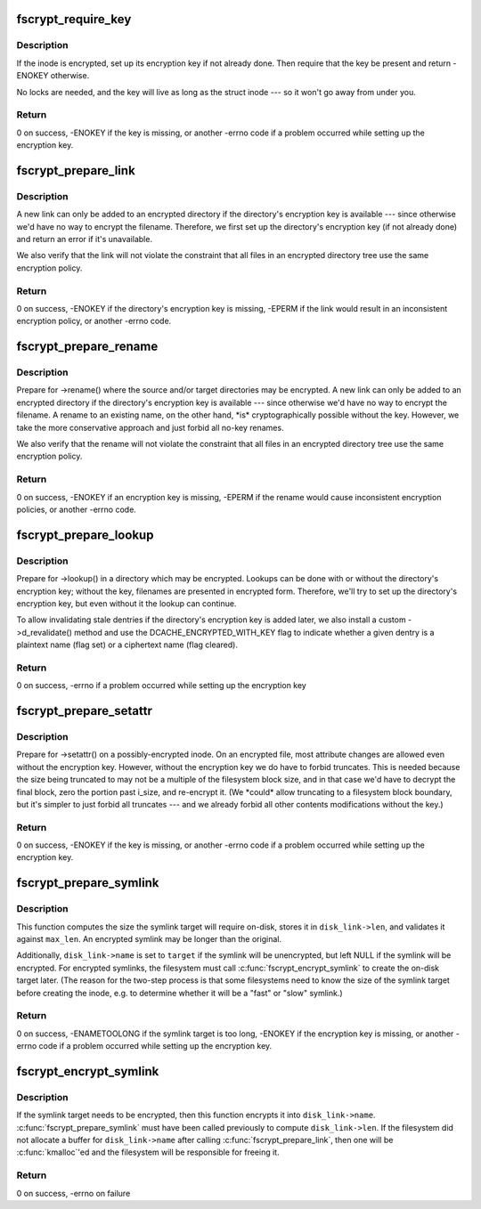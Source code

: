 .. -*- coding: utf-8; mode: rst -*-
.. src-file: include/linux/fscrypt.h

.. _`fscrypt_require_key`:

fscrypt_require_key
===================

.. c:function:: int fscrypt_require_key(struct inode *inode)

    require an inode's encryption key

    :param inode:
        the inode we need the key for
    :type inode: struct inode \*

.. _`fscrypt_require_key.description`:

Description
-----------

If the inode is encrypted, set up its encryption key if not already done.
Then require that the key be present and return -ENOKEY otherwise.

No locks are needed, and the key will live as long as the struct inode --- so
it won't go away from under you.

.. _`fscrypt_require_key.return`:

Return
------

0 on success, -ENOKEY if the key is missing, or another -errno code
if a problem occurred while setting up the encryption key.

.. _`fscrypt_prepare_link`:

fscrypt_prepare_link
====================

.. c:function:: int fscrypt_prepare_link(struct dentry *old_dentry, struct inode *dir, struct dentry *dentry)

    prepare to link an inode into a possibly-encrypted directory

    :param old_dentry:
        an existing dentry for the inode being linked
    :type old_dentry: struct dentry \*

    :param dir:
        the target directory
    :type dir: struct inode \*

    :param dentry:
        negative dentry for the target filename
    :type dentry: struct dentry \*

.. _`fscrypt_prepare_link.description`:

Description
-----------

A new link can only be added to an encrypted directory if the directory's
encryption key is available --- since otherwise we'd have no way to encrypt
the filename.  Therefore, we first set up the directory's encryption key (if
not already done) and return an error if it's unavailable.

We also verify that the link will not violate the constraint that all files
in an encrypted directory tree use the same encryption policy.

.. _`fscrypt_prepare_link.return`:

Return
------

0 on success, -ENOKEY if the directory's encryption key is missing,
-EPERM if the link would result in an inconsistent encryption policy, or
another -errno code.

.. _`fscrypt_prepare_rename`:

fscrypt_prepare_rename
======================

.. c:function:: int fscrypt_prepare_rename(struct inode *old_dir, struct dentry *old_dentry, struct inode *new_dir, struct dentry *new_dentry, unsigned int flags)

    prepare for a rename between possibly-encrypted directories

    :param old_dir:
        source directory
    :type old_dir: struct inode \*

    :param old_dentry:
        dentry for source file
    :type old_dentry: struct dentry \*

    :param new_dir:
        target directory
    :type new_dir: struct inode \*

    :param new_dentry:
        dentry for target location (may be negative unless exchanging)
    :type new_dentry: struct dentry \*

    :param flags:
        rename flags (we care at least about \ ``RENAME_EXCHANGE``\ )
    :type flags: unsigned int

.. _`fscrypt_prepare_rename.description`:

Description
-----------

Prepare for ->rename() where the source and/or target directories may be
encrypted.  A new link can only be added to an encrypted directory if the
directory's encryption key is available --- since otherwise we'd have no way
to encrypt the filename.  A rename to an existing name, on the other hand,
\*is\* cryptographically possible without the key.  However, we take the more
conservative approach and just forbid all no-key renames.

We also verify that the rename will not violate the constraint that all files
in an encrypted directory tree use the same encryption policy.

.. _`fscrypt_prepare_rename.return`:

Return
------

0 on success, -ENOKEY if an encryption key is missing, -EPERM if the
rename would cause inconsistent encryption policies, or another -errno code.

.. _`fscrypt_prepare_lookup`:

fscrypt_prepare_lookup
======================

.. c:function:: int fscrypt_prepare_lookup(struct inode *dir, struct dentry *dentry, unsigned int flags)

    prepare to lookup a name in a possibly-encrypted directory

    :param dir:
        directory being searched
    :type dir: struct inode \*

    :param dentry:
        filename being looked up
    :type dentry: struct dentry \*

    :param flags:
        lookup flags
    :type flags: unsigned int

.. _`fscrypt_prepare_lookup.description`:

Description
-----------

Prepare for ->lookup() in a directory which may be encrypted.  Lookups can be
done with or without the directory's encryption key; without the key,
filenames are presented in encrypted form.  Therefore, we'll try to set up
the directory's encryption key, but even without it the lookup can continue.

To allow invalidating stale dentries if the directory's encryption key is
added later, we also install a custom ->d_revalidate() method and use the
DCACHE_ENCRYPTED_WITH_KEY flag to indicate whether a given dentry is a
plaintext name (flag set) or a ciphertext name (flag cleared).

.. _`fscrypt_prepare_lookup.return`:

Return
------

0 on success, -errno if a problem occurred while setting up the
encryption key

.. _`fscrypt_prepare_setattr`:

fscrypt_prepare_setattr
=======================

.. c:function:: int fscrypt_prepare_setattr(struct dentry *dentry, struct iattr *attr)

    prepare to change a possibly-encrypted inode's attributes

    :param dentry:
        dentry through which the inode is being changed
    :type dentry: struct dentry \*

    :param attr:
        attributes to change
    :type attr: struct iattr \*

.. _`fscrypt_prepare_setattr.description`:

Description
-----------

Prepare for ->setattr() on a possibly-encrypted inode.  On an encrypted file,
most attribute changes are allowed even without the encryption key.  However,
without the encryption key we do have to forbid truncates.  This is needed
because the size being truncated to may not be a multiple of the filesystem
block size, and in that case we'd have to decrypt the final block, zero the
portion past i_size, and re-encrypt it.  (We \*could\* allow truncating to a
filesystem block boundary, but it's simpler to just forbid all truncates ---
and we already forbid all other contents modifications without the key.)

.. _`fscrypt_prepare_setattr.return`:

Return
------

0 on success, -ENOKEY if the key is missing, or another -errno code
if a problem occurred while setting up the encryption key.

.. _`fscrypt_prepare_symlink`:

fscrypt_prepare_symlink
=======================

.. c:function:: int fscrypt_prepare_symlink(struct inode *dir, const char *target, unsigned int len, unsigned int max_len, struct fscrypt_str *disk_link)

    prepare to create a possibly-encrypted symlink

    :param dir:
        directory in which the symlink is being created
    :type dir: struct inode \*

    :param target:
        plaintext symlink target
    :type target: const char \*

    :param len:
        length of \ ``target``\  excluding null terminator
    :type len: unsigned int

    :param max_len:
        space the filesystem has available to store the symlink target
    :type max_len: unsigned int

    :param disk_link:
        (out) the on-disk symlink target being prepared
    :type disk_link: struct fscrypt_str \*

.. _`fscrypt_prepare_symlink.description`:

Description
-----------

This function computes the size the symlink target will require on-disk,
stores it in \ ``disk_link->len``\ , and validates it against \ ``max_len``\ .  An
encrypted symlink may be longer than the original.

Additionally, \ ``disk_link->name``\  is set to \ ``target``\  if the symlink will be
unencrypted, but left NULL if the symlink will be encrypted.  For encrypted
symlinks, the filesystem must call \ :c:func:`fscrypt_encrypt_symlink`\  to create the
on-disk target later.  (The reason for the two-step process is that some
filesystems need to know the size of the symlink target before creating the
inode, e.g. to determine whether it will be a "fast" or "slow" symlink.)

.. _`fscrypt_prepare_symlink.return`:

Return
------

0 on success, -ENAMETOOLONG if the symlink target is too long,
-ENOKEY if the encryption key is missing, or another -errno code if a problem
occurred while setting up the encryption key.

.. _`fscrypt_encrypt_symlink`:

fscrypt_encrypt_symlink
=======================

.. c:function:: int fscrypt_encrypt_symlink(struct inode *inode, const char *target, unsigned int len, struct fscrypt_str *disk_link)

    encrypt the symlink target if needed

    :param inode:
        symlink inode
    :type inode: struct inode \*

    :param target:
        plaintext symlink target
    :type target: const char \*

    :param len:
        length of \ ``target``\  excluding null terminator
    :type len: unsigned int

    :param disk_link:
        (in/out) the on-disk symlink target being prepared
    :type disk_link: struct fscrypt_str \*

.. _`fscrypt_encrypt_symlink.description`:

Description
-----------

If the symlink target needs to be encrypted, then this function encrypts it
into \ ``disk_link->name``\ .  \ :c:func:`fscrypt_prepare_symlink`\  must have been called
previously to compute \ ``disk_link->len``\ .  If the filesystem did not allocate a
buffer for \ ``disk_link->name``\  after calling \ :c:func:`fscrypt_prepare_link`\ , then one
will be \ :c:func:`kmalloc`\ 'ed and the filesystem will be responsible for freeing it.

.. _`fscrypt_encrypt_symlink.return`:

Return
------

0 on success, -errno on failure

.. This file was automatic generated / don't edit.

